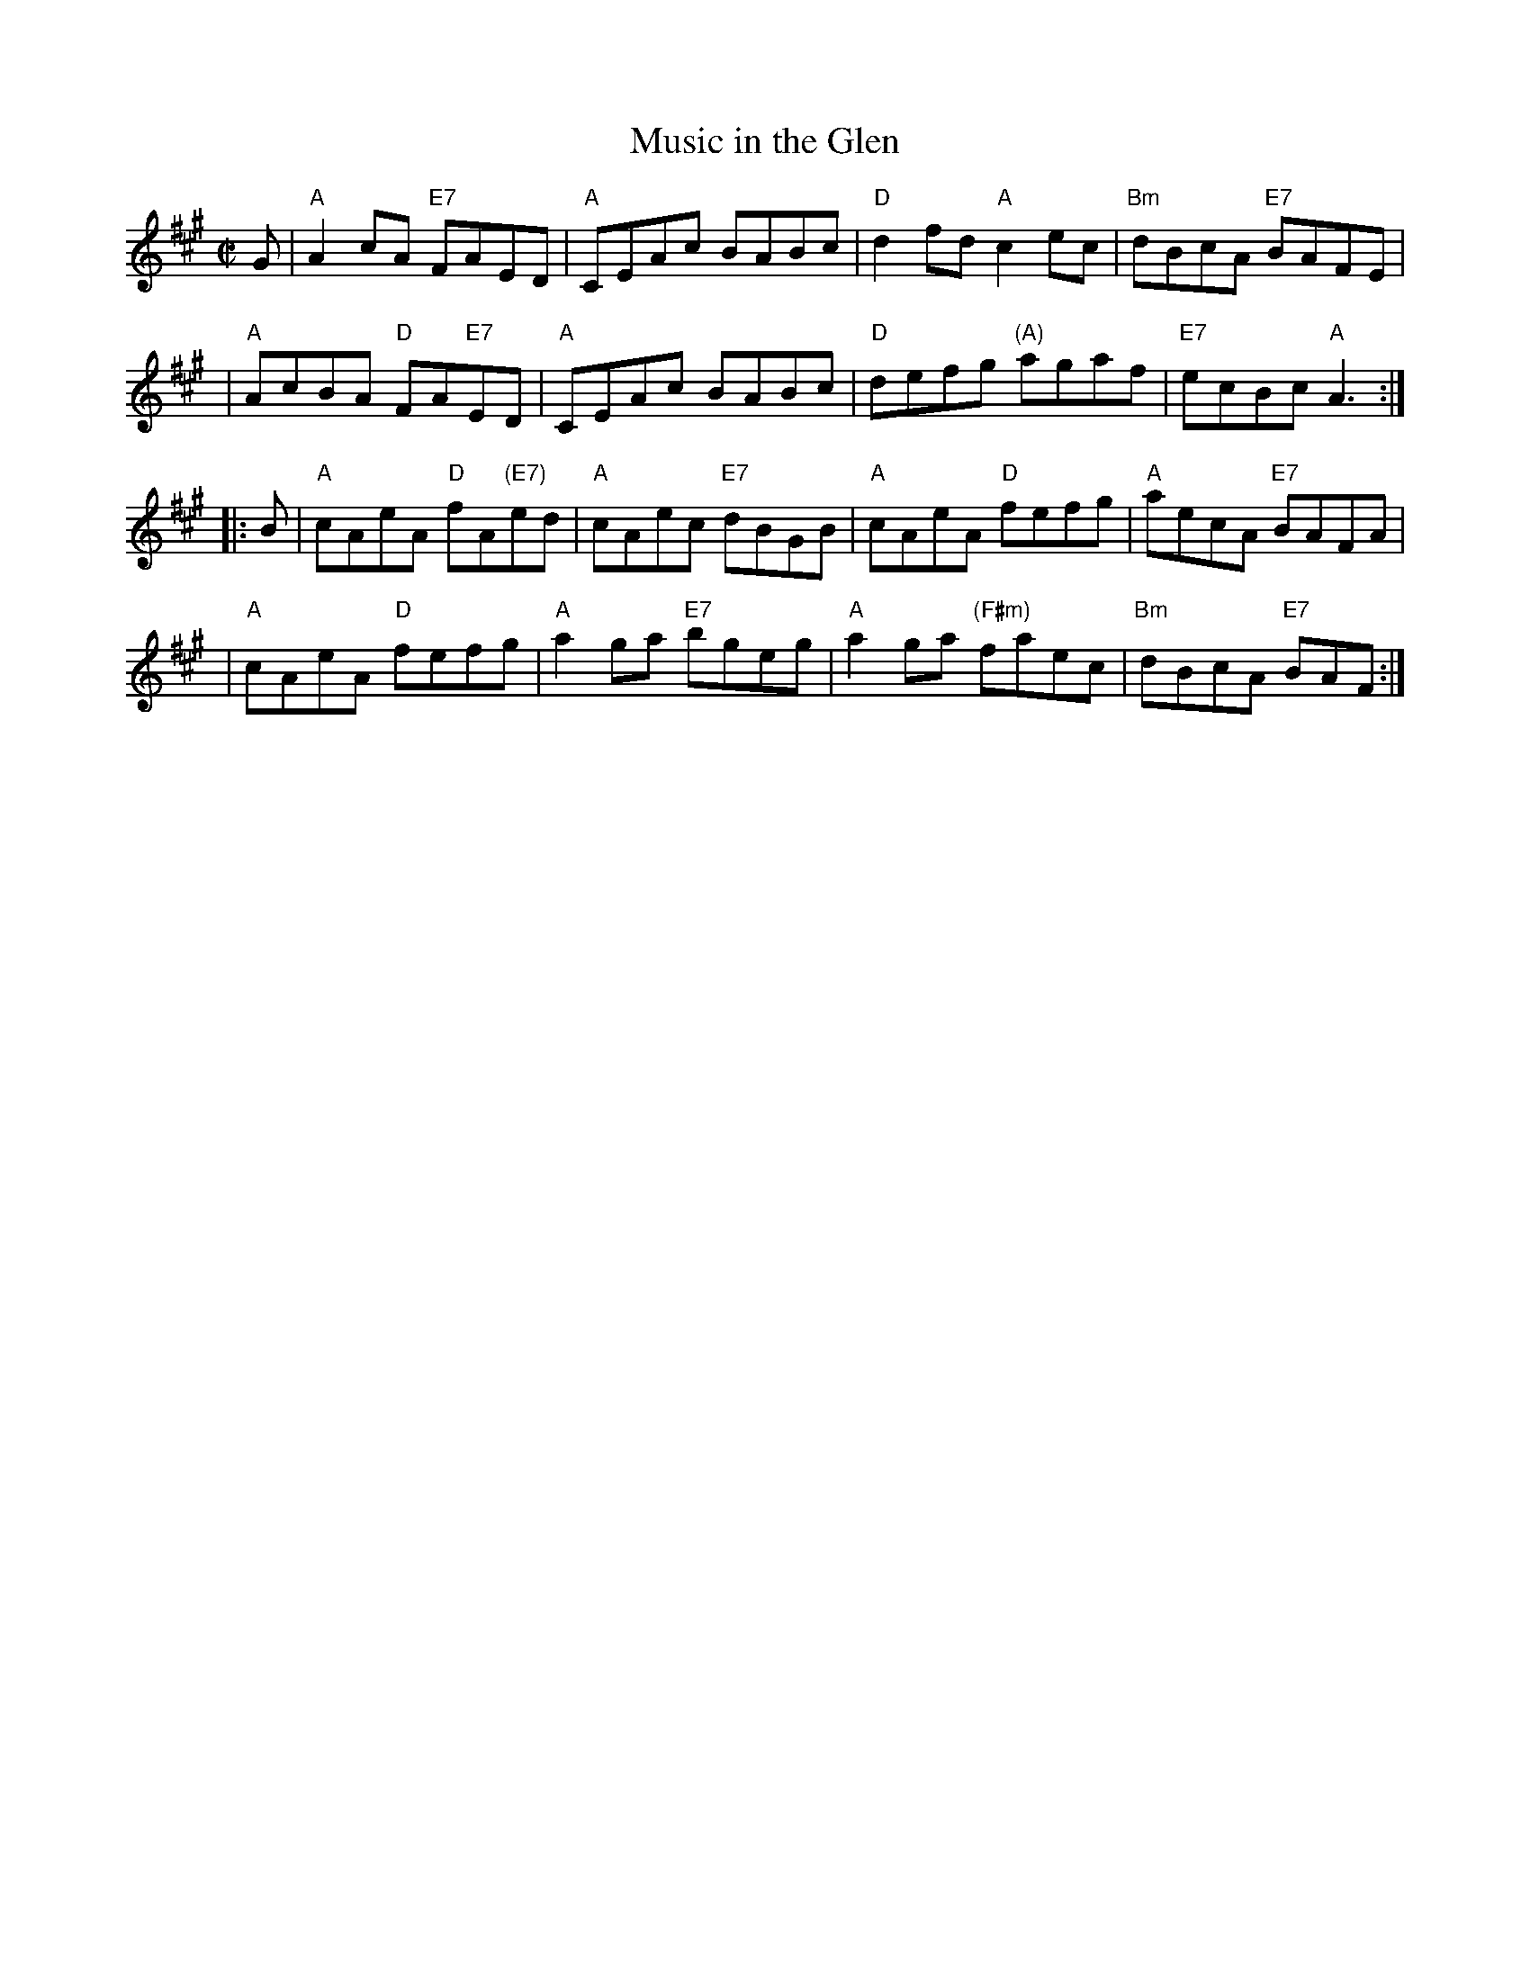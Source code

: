 X: 1
T: Music in the Glen
R: reel
Z: 2011 John Chambers <jc:trillian.mit.edu>
S: Roaring Jelly collection
M: C|
L: 1/8
K: A
G \
| "A"A2cA "E7"FAED | "A"CEAc BABc | "D"d2fd "A"c2ec | "Bm"dBcA "E7"BAFE |
| "A"AcBA "D"FA"E7"ED | "A"CEAc BABc | "D"defg "(A)"agaf | "E7"ecBc "A"A3 :|
|: B \
| "A"cAeA "D"fA"(E7)"ed | "A"cAec "E7"dBGB | "A"cAeA "D"fefg | "A"aecA "E7"BAFA |
| "A"cAeA "D"fefg | "A"a2ga "E7"bgeg | "A"a2ga "(F#m)"faec | "Bm"dBcA "E7"BAF :|
